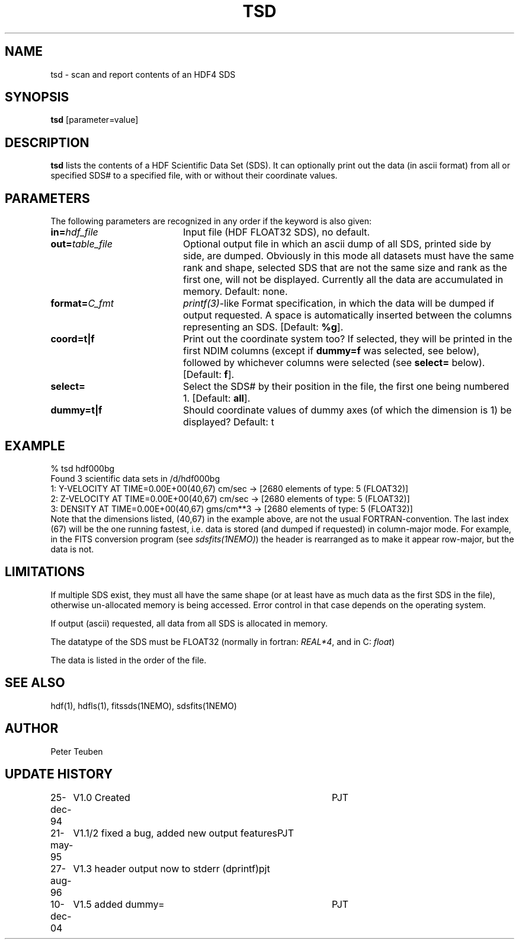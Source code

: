 .TH TSD 1NEMO "10 December 2004"
.SH NAME
tsd \- scan and report contents of an HDF4 SDS
.SH SYNOPSIS
\fBtsd\fP [parameter=value]
.SH DESCRIPTION
\fBtsd\fP lists the contents of a HDF Scientific Data Set (SDS). 
It can optionally print
out the data (in ascii format) from all or specified SDS#
to a specified file, with or without
their coordinate values. 
.SH PARAMETERS
The following parameters are recognized in any order if the keyword
is also given:
.TP 20
\fBin=\fP\fIhdf_file\fP
Input file (HDF FLOAT32 SDS), no default.
.TP
\fBout=\fP\fItable_file\fP
Optional output file in which an ascii dump of all SDS, printed side by side,
are dumped. Obviously in this mode all datasets must have the same rank and
shape, selected SDS that are not the same size and rank as the first one,
will not be displayed. Currently all the data are accumulated in memory.
Default: none.
.TP
\fBformat=\fP\fIC_fmt\fP
\fIprintf(3)\fP-like Format specification, in which the data will be dumped
if output requested. A space is automatically inserted between the columns
representing an SDS.
[Default: \fB%g\fP].
.TP
\fBcoord=t|f\fP
Print out the coordinate system too?  If selected, they will be printed
in the first NDIM columns (except if \fBdummy=f\fP was selected, see below),
followed by whichever columns were selected (see \fBselect=\fP below).
[Default: \fBf\fP].
.TP
\fBselect=\fP
Select the SDS# by their position in the file, the first one being numbered 1.
[Default: \fBall\fP].
.TP
\fBdummy=t|f\fP
Should coordinate values of dummy axes (of which the dimension is 1) be displayed?
Default: t
.SH EXAMPLE
.nf
    % tsd hdf000bg
Found 3 scientific data sets in /d/hdf000bg
1: Y-VELOCITY AT TIME=0.00E+00(40,67) cm/sec  -> [2680 elements of type: 5 (FLOAT32)]
2: Z-VELOCITY AT TIME=0.00E+00(40,67) cm/sec  -> [2680 elements of type: 5 (FLOAT32)]
3: DENSITY AT TIME=0.00E+00(40,67) gms/cm**3  -> [2680 elements of type: 5 (FLOAT32)]
.fi
Note that the dimensions listed, (40,67) in the example above, are not
the usual FORTRAN-convention. The last index (67) will be the one running
fastest, i.e. data is stored (and dumped if requested) in 
column-major mode. For example, in the FITS 
conversion program (see \fIsdsfits(1NEMO)\fP) 
the header is rearranged as to make it appear row-major, but the data is not.
.SH LIMITATIONS
If multiple SDS exist, they must all have the same shape (or at least
have as much data as the first SDS in the file), otherwise un-allocated
memory is being accessed. Error control in that case depends on the
operating system.
.PP
If output (ascii) requested, all data from all SDS is allocated in memory.
.PP
The datatype of the SDS must be FLOAT32 (normally in fortran: \fIREAL*4\fP, 
and in C: \fIfloat\fP)
.PP 
The data is listed in the order of the file. 
.SH SEE ALSO
hdf(1), hdfls(1), fitssds(1NEMO), sdsfits(1NEMO)
.SH AUTHOR
Peter Teuben
.SH UPDATE HISTORY
.nf
.ta +1.0i +4.0i
25-dec-94	V1.0 Created	PJT
21-may-95	V1.1/2 fixed a bug, added new output features	PJT
27-aug-96	V1.3 header output now to stderr (dprintf)	pjt
10-dec-04	V1.5 added dummy=	PJT
.fi
